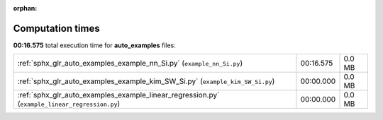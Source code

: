 
:orphan:

.. _sphx_glr_auto_examples_sg_execution_times:

Computation times
=================
**00:16.575** total execution time for **auto_examples** files:

+-----------------------------------------------------------------------------------------------+-----------+--------+
| :ref:`sphx_glr_auto_examples_example_nn_Si.py` (``example_nn_Si.py``)                         | 00:16.575 | 0.0 MB |
+-----------------------------------------------------------------------------------------------+-----------+--------+
| :ref:`sphx_glr_auto_examples_example_kim_SW_Si.py` (``example_kim_SW_Si.py``)                 | 00:00.000 | 0.0 MB |
+-----------------------------------------------------------------------------------------------+-----------+--------+
| :ref:`sphx_glr_auto_examples_example_linear_regression.py` (``example_linear_regression.py``) | 00:00.000 | 0.0 MB |
+-----------------------------------------------------------------------------------------------+-----------+--------+
